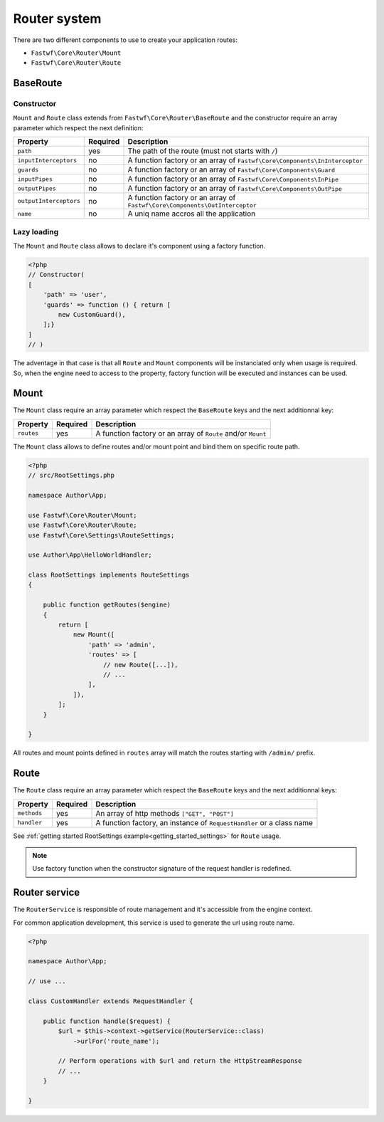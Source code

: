 #############
Router system
#############

There are two different components to use to create your application routes:

- ``Fastwf\Core\Router\Mount``
- ``Fastwf\Core\Router\Route``

BaseRoute
=========

Constructor
-----------

``Mount`` and ``Route`` class extends from ``Fastwf\Core\Router\BaseRoute`` and the constructor require an array parameter which respect
the next definition:

+------------------------+------------+-----------------------------------------------------------------------------+
| Property               | Required   | Description                                                                 |
+========================+============+=============================================================================+
| ``path``               | yes        | The path of the route (must not starts with ``/``)                          |
+------------------------+------------+-----------------------------------------------------------------------------+
| ``inputInterceptors``  | no         | A function factory or an array of ``Fastwf\Core\Components\InInterceptor``  |
+------------------------+------------+-----------------------------------------------------------------------------+
| ``guards``             | no         | A function factory or an array of ``Fastwf\Core\Components\Guard``          |
+------------------------+------------+-----------------------------------------------------------------------------+
| ``inputPipes``         | no         | A function factory or an array of ``Fastwf\Core\Components\InPipe``         |
+------------------------+------------+-----------------------------------------------------------------------------+
| ``outputPipes``        | no         | A function factory or an array of ``Fastwf\Core\Components\OutPipe``        |
+------------------------+------------+-----------------------------------------------------------------------------+
| ``outputInterceptors`` | no         | A function factory or an array of ``Fastwf\Core\Components\OutInterceptor`` |
+------------------------+------------+-----------------------------------------------------------------------------+
| ``name``               | no         | A uniq name accros all the application                                      |
+------------------------+------------+-----------------------------------------------------------------------------+

Lazy loading
------------

The ``Mount`` and ``Route`` class allows to declare it's component using a factory function.

.. code-block:: php

    <?php
    // Constructor(
    [
        'path' => 'user',
        'guards' => function () { return [
            new CustomGuard(),
        ];}
    ]
    // )

| The adventage in that case is that all ``Route`` and ``Mount`` components will be instanciated only when usage is required.
| So, when the engine need to access to the property, factory function will be executed and instances can be used.

Mount
=====

The ``Mount`` class require an array parameter which respect the ``BaseRoute`` keys and the next additionnal key:

+------------+------------+--------------------------------------------------------------+
| Property   | Required   | Description                                                  |
+============+============+==============================================================+
| ``routes`` | yes        | A function factory or an array of ``Route`` and/or ``Mount`` |
+------------+------------+--------------------------------------------------------------+

The ``Mount`` class allows to define routes and/or mount point and bind them on specific route path.

.. code-block:: php

    <?php
    // src/RootSettings.php

    namespace Author\App;

    use Fastwf\Core\Router\Mount;
    use Fastwf\Core\Router\Route;
    use Fastwf\Core\Settings\RouteSettings;

    use Author\App\HelloWorldHandler;

    class RootSettings implements RouteSettings
    {

        public function getRoutes($engine)
        {
            return [
                new Mount([
                    'path' => 'admin',
                    'routes' => [
                        // new Route([...]),
                        // ...
                    ],
                ]),
            ];
        }

    }

All routes and mount points defined in ``routes`` array will match the routes starting with ``/admin/`` prefix.

Route
=====

The ``Route`` class require an array parameter which respect the ``BaseRoute`` keys and the next additionnal keys:

+-------------+------------+-----------------------------------------------------------------------+
| Property    | Required   | Description                                                           |
+=============+============+=======================================================================+
| ``methods`` | yes        | An array of http methods ``["GET", "POST"]``                          |
+-------------+------------+-----------------------------------------------------------------------+
| ``handler`` | yes        | A function factory, an instance of ``RequestHandler`` or a class name |
+-------------+------------+-----------------------------------------------------------------------+

See :ref:`getting started RootSettings example<getting_started_settings>` for ``Route`` usage.

.. note::

    Use factory function when the constructor signature of the request handler is redefined. 

Router service
==============

The ``RouterService`` is responsible of route management and it's accessible from the engine context.

For common application development, this service is used to generate the url using route name.

.. code-block:: php

    <?php

    namespace Author\App;

    // use ...

    class CustomHandler extends RequestHandler {

        public function handle($request) {
            $url = $this->context->getService(RouterService::class)
                ->urlFor('route_name');
            
            // Perform operations with $url and return the HttpStreamResponse
            // ...
        }

    }
